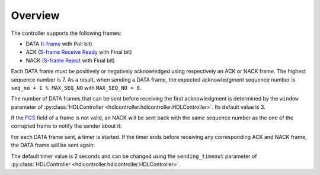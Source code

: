 ========
Overview
========

The controller supports the following frames:

- DATA (I-frame_ with Poll bit)
- ACK (`S-frame Receive Ready`_ with Final bit)
- NACK (`S-frame Reject`_ with Final bit)

Each DATA frame must be positively or negatively acknowledged using respectively an ACK or NACK frame. The highest sequence number is 7. As a result, when sending a DATA frame, the expected acknowledgment sequence number is ``seq_no + 1 % MAX_SEQ_NO`` with ``MAX_SEQ_NO = 8``.

.. seqdiag::

    seqdiag {
      activation = None;
      default_note_color = lightblue;

      "A" ->> "B" [label = "DATA [Seq No = 1]", note = "The expected ACK frame's sequence number
      is 1 + 1 % MAX_SEQ_NO = 2"]
      "A" ->> "B" [label = "DATA [Seq No = 2]"]
      "A" <<- "B" [label = "ACK [Seq No = 2]", note = "ACK of the DATA frame's sequence number 1"]
      "A" <<- "B" [label = "ACK [Seq No = 3]", note = "ACK of the DATA frame's sequence number 2"]
    }

The number of DATA frames that can be sent before receiving the first acknowledgment is determined by the ``window`` parameter of :py:class:`HDLController <hdlcontroller.hdlcontroller.HDLController>`. Its default value is 3.

If the FCS_ field of a frame is not valid, an NACK will be sent back with the same sequence number as the one of the corrupted frame to notify the sender about it:

.. seqdiag::

    seqdiag {
      activation = None;

      "A" ->> "B" [label = "DATA [Seq No = 1]"]
      "A" <<- "B" [label = "NACK [Seq No = 1]"]
      "A" ->> "B" [label = "DATA [Seq No = 1]"]
    }

For each DATA frame sent, a timer is started. If the timer ends before receiving any corresponding ACK and NACK frame, the DATA frame will be sent again:

.. seqdiag::

    seqdiag {
      activation = None;
      default_note_color = lightblue;

      "A" ->> "B" [label = "DATA [Seq No = 1]"]
      "A" <<- "B" [failed, note = "No ACK/NACK received before the end of
      the timer"]
      "A" ->> "B" [label = "DATA [Seq No = 1]"]
    }

The default timer value is 2 seconds and can be changed using the ``sending_timeout`` parameter of :py:class:`HDLController <hdlcontroller.hdlcontroller.HDLController>`.

.. _FCS: https://en.wikipedia.org/wiki/Frame_check_sequence
.. _I-frame: https://en.wikipedia.org/wiki/High-Level_Data_Link_Control#I-Frames_(user_data)
.. _S-frame Receive Ready: https://en.wikipedia.org/wiki/High-Level_Data_Link_Control#Receive_Ready_(RR)
.. _S-frame Reject: https://en.wikipedia.org/wiki/High-Level_Data_Link_Control#Reject_(REJ)
